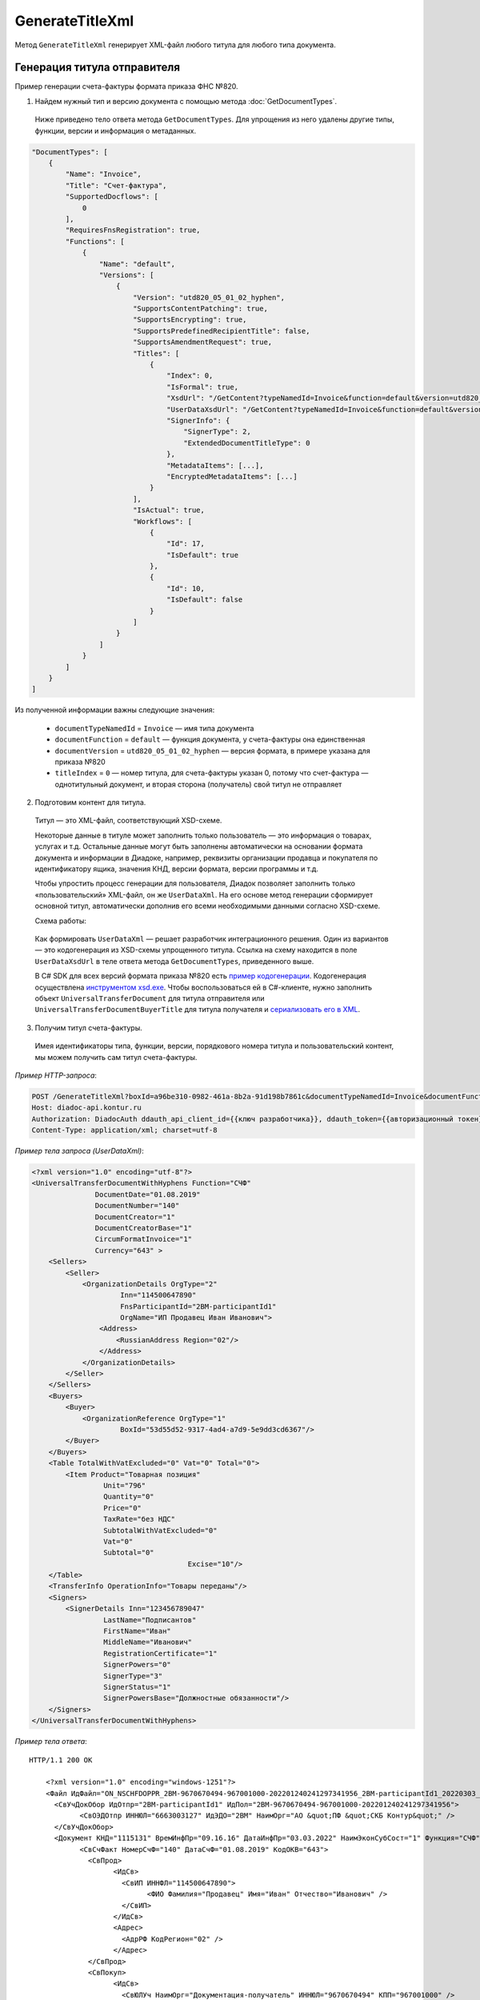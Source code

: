 GenerateTitleXml
================

Метод ``GenerateTitleXml`` генерирует XML-файл любого титула для любого типа документа. 

.. http:post:: /GenerateTitleXml

	:queryparam boxId: идентификатор ящика
	:queryparam documentTypeNamedId: уникальный строковый идентификатор типа документа
	:queryparam documentFunction: строковый идентификатор функции, уникальный в рамках типа документа
	:queryparam documentVersion: строковый идентификатор версии, уникальный в рамках функции типа документа
	:queryparam titleIndex: числовой идентификатор титула документа
	:queryparam disableValidation: отключение валидации полученного XML-документа по XSD-схеме данного типа документа, необязательный параметр
	:queryparam editingSettingId: идентификатор настройки редактирования содержимого документа, необязательный параметр
	:queryparam letterId: идентификатор сообщения, содержащего соответствующий титул отправителя; параметр обязателен при генерации титула получателя (``titleIndex`` > 0), необязательный в остальных случаях
	:queryparam documentId: идентификатор документа, содержащего соответствующий титул отправителя; параметр обязателен при генерации титула получателя (``titleIndex`` > 0), необязательный в остальных случаях

	:requestheader Authorization: данные, необходимые для :doc:`авторизации <../Authorization>`

	:request Body: Тело запроса должно содержать упрощенный XML-файл ``UserDataXsd``, соответствующий XSD-схеме контракта для генерации титула. XSD-схему контракта можно получить с помощью ссылки из поля ``UserDataXsdUrl`` контракта :ref:`DocumentTitle <document_title>`, полученного методом :doc:`GetDocumentTypes`.

	:resheader Content-Disposition: имя файла сгенерированного титула
	
	:response Body: Тело ответа содержит сгенерированный XML-файл титула, построенный на основании данных из запроса в соответствии с XSD-схемой.
	
	:statuscode 200: операция успешно завершена
	:statuscode 400: данные в запросе имеют неверный формат или отсутствуют обязательные параметры
	:statuscode 401: в запросе отсутствует HTTP-заголовок ``Authorization`` или в этом заголовке содержатся некорректные авторизационные данные
	:statuscode 402: закончилась подписка на API
	:statuscode 403: у пользователя нет права для работы с указанным типом документа
	:statuscode 405: используется неподходящий HTTP-метод
	:statuscode 500: при обработке запроса возникла непредвиденная ошибка


Генерация титула отправителя
----------------------------

Пример генерации счета-фактуры формата приказа ФНС №820.

1. Найдем нужный тип и версию документа с помощью метода :doc:`GetDocumentTypes`.

 Ниже приведено тело ответа метода ``GetDocumentTypes``. Для упрощения из него удалены другие типы, функции, версии и информация о метаданных.

.. sourcecode:: js 

    "DocumentTypes": [
        {
            "Name": "Invoice",
            "Title": "Счет-фактура",
            "SupportedDocflows": [
                0
            ],
            "RequiresFnsRegistration": true,
            "Functions": [
                {
                    "Name": "default",
                    "Versions": [
                        {
                            "Version": "utd820_05_01_02_hyphen",
                            "SupportsContentPatching": true,
                            "SupportsEncrypting": true,
                            "SupportsPredefinedRecipientTitle": false,
                            "SupportsAmendmentRequest": true,
                            "Titles": [
                                {
                                    "Index": 0,
                                    "IsFormal": true,
                                    "XsdUrl": "/GetContent?typeNamedId=Invoice&function=default&version=utd820_05_01_02_hyphen&titleIndex=0&contentType=TitleXsd",
                                    "UserDataXsdUrl": "/GetContent?typeNamedId=Invoice&function=default&version=utd820_05_01_02_hyphen&titleIndex=0&contentType=UserContractXsd",
                                    "SignerInfo": {
                                        "SignerType": 2,
                                        "ExtendedDocumentTitleType": 0
                                    },
                                    "MetadataItems": [...],
                                    "EncryptedMetadataItems": [...]
                                }
                            ],
                            "IsActual": true,
                            "Workflows": [
                                {
                                    "Id": 17,
                                    "IsDefault": true
                                },
                                {
                                    "Id": 10,
                                    "IsDefault": false
                                }
                            ]
                        }
                    ]
                }
            ]
        }
    ]
	
Из полученной информации важны следующие значения:

 - ``documentTypeNamedId`` = ``Invoice`` — имя типа документа
 - ``documentFunction`` = ``default`` — функция документа, у счета-фактуры она единственная
 - ``documentVersion`` = ``utd820_05_01_02_hyphen`` — версия формата, в примере указана для приказа №820
 - ``titleIndex`` = ``0`` — номер титула, для счета-фактуры указан 0, потому что счет-фактура — однотитульный документ, и вторая сторона (получатель) свой титул не отправляет

2. Подготовим контент для титула.

 Титул — это XML-файл, соответствующий XSD-схеме.

 Некоторые данные в титуле может заполнить только пользователь — это информация о товарах, услугах и т.д. Остальные данные могут быть заполнены автоматически на основании формата документа и информации в Диадоке, например, реквизиты организации продавца и покупателя по идентификатору ящика, значения КНД, версии формата, версии программы и т.д.

 Чтобы упростить процесс генерации для пользователя, Диадок позволяет заполнить только «пользовательский» XML-файл, он же ``UserDataXml``. На его основе метод генерации сформирует основной титул, автоматически дополнив его всеми необходимыми данными согласно XSD-схеме.

 Схема работы:

	.. image:: ../_static/img/diadoc-api-generate-xml-schema1.png
		:align: center

 Как формировать ``UserDataXml`` — решает разработчик интеграционного решения. Один из вариантов — это кодогенерация из XSD-схемы упрощенного титула. Ссылка на схему находится в поле ``UserDataXsdUrl`` в теле ответа метода ``GetDocumentTypes``, приведенного выше.

 В C# SDK для всех версий формата приказа №820 есть `пример кодогенерации <https://github.com/diadoc/diadocsdk-csharp/tree/master/src/DataXml>`_. 
 Кодогенерация осуществлена `инструментом xsd.exe <https://docs.microsoft.com/ru-ru/dotnet/standard/serialization/xml-schema-definition-tool-xsd-exe>`_.
 Чтобы воспользоваться ей в C#-клиенте, нужно заполнить объект ``UniversalTransferDocument`` для титула отправителя или ``UniversalTransferDocumentBuyerTitle`` для титула получателя и `сериализовать его в XML <https://github.com/diadoc/diadocsdk-csharp/blob/master/src/XmlSerializerExtensions.cs>`_.

3. Получим титул счета-фактуры.

 Имея идентификаторы типа, функции, версии, порядкового номера титула и пользовательский контент, мы можем получить сам титул счета-фактуры.

*Пример HTTP-запроса*:

.. sourcecode:: http

    POST /GenerateTitleXml?boxId=a96be310-0982-461a-8b2a-91d198b7861c&documentTypeNamedId=Invoice&documentFunction=default&documentVersion=utd820_05_01_02_hyphen&titleIndex=0 HTTP/1.1
    Host: diadoc-api.kontur.ru
    Authorization: DiadocAuth ddauth_api_client_id={{ключ разработчика}}, ddauth_token={{авторизационный токен}}
    Content-Type: application/xml; charset=utf-8

*Пример тела запроса (UserDataXml)*:

.. sourcecode:: xml

    <?xml version="1.0" encoding="utf-8"?>
    <UniversalTransferDocumentWithHyphens Function="СЧФ"
                   DocumentDate="01.08.2019"
                   DocumentNumber="140"
                   DocumentCreator="1"
                   DocumentCreatorBase="1"
                   CircumFormatInvoice="1"
                   Currency="643" >
        <Sellers>
            <Seller>
                <OrganizationDetails OrgType="2"
                         Inn="114500647890"
                         FnsParticipantId="2BM-participantId1"
                         OrgName="ИП Продавец Иван Иванович">
                    <Address>
                        <RussianAddress Region="02"/>
                    </Address>
                </OrganizationDetails>
            </Seller>
        </Sellers>
        <Buyers>
            <Buyer>
                <OrganizationReference OrgType="1"
                         BoxId="53d55d52-9317-4ad4-a7d9-5e9dd3cd6367"/>
            </Buyer>
        </Buyers>
        <Table TotalWithVatExcluded="0" Vat="0" Total="0">
            <Item Product="Товарная позиция"
                     Unit="796"
                     Quantity="0"
                     Price="0"
                     TaxRate="без НДС"
                     SubtotalWithVatExcluded="0"
                     Vat="0"
                     Subtotal="0"
					 Excise="10"/>
        </Table>
        <TransferInfo OperationInfo="Товары переданы"/>
        <Signers>
            <SignerDetails Inn="123456789047"
                     LastName="Подписантов"
                     FirstName="Иван"
                     MiddleName="Иванович"
                     RegistrationCertificate="1"
                     SignerPowers="0"
                     SignerType="3"
                     SignerStatus="1"
                     SignerPowersBase="Должностные обязанности"/>
        </Signers>
    </UniversalTransferDocumentWithHyphens>

*Пример тела ответа*:

::

    HTTP/1.1 200 OK

	<?xml version="1.0" encoding="windows-1251"?>
	<Файл ИдФайл="ON_NSCHFDOPPR_2BM-9670670494-967001000-202201240241297341956_2BM-participantId1_20220303_c1ffd60b-0925-4e08-a133-cc55e9fc5b3b" ВерсФорм="5.01" ВерсПрог="Diadoc 1.0">
	  <СвУчДокОбор ИдОтпр="2BM-participantId1" ИдПол="2BM-9670670494-967001000-202201240241297341956">
		<СвОЭДОтпр ИННЮЛ="6663003127" ИдЭДО="2BM" НаимОрг="АО &quot;ПФ &quot;СКБ Контур&quot;" />
	  </СвУчДокОбор>
	  <Документ КНД="1115131" ВремИнфПр="09.16.16" ДатаИнфПр="03.03.2022" НаимЭконСубСост="1" Функция="СЧФ" ОснДоверОргСост="1">
		<СвСчФакт НомерСчФ="140" ДатаСчФ="01.08.2019" КодОКВ="643">
		  <СвПрод>
			<ИдСв>
			  <СвИП ИННФЛ="114500647890">
				<ФИО Фамилия="Продавец" Имя="Иван" Отчество="Иванович" />
			  </СвИП>
			</ИдСв>
			<Адрес>
			  <АдрРФ КодРегион="02" />
			</Адрес>
		  </СвПрод>
		  <СвПокуп>
			<ИдСв>
			  <СвЮЛУч НаимОрг="Документация-получатель" ИННЮЛ="9670670494" КПП="967001000" />
			</ИдСв>
			<Адрес>
			  <АдрРФ Индекс="777777" КодРегион="50" Город="г. Москва" />
			</Адрес>
		  </СвПокуп>
		  <ДопСвФХЖ1 НаимОКВ="Российский рубль" ОбстФормСЧФ="1" />
		</СвСчФакт>
		<ТаблСчФакт>
		  <СведТов НомСтр="1" НаимТов="Товарная позиция" ОКЕИ_Тов="796" КолТов="0" ЦенаТов="0.00" СтТовБезНДС="0.00" НалСт="без НДС" СтТовУчНал="0.00">
			<Акциз>
			  <СумАкциз>10.00</СумАкциз>
			</Акциз>
			<СумНал>
			  <СумНал>0.00</СумНал>
			</СумНал>
			<ДопСведТов НаимЕдИзм="шт" />
		  </СведТов>
		  <ВсегоОпл СтТовБезНДСВсего="0.00" СтТовУчНалВсего="0.00">
			<СумНалВсего>
			  <СумНал>0.00</СумНал>
			</СумНалВсего>
		  </ВсегоОпл>
		</ТаблСчФакт>
		<СвПродПер>
		  <СвПер СодОпер="Товары переданы">
			<ОснПер НаимОсн="Без документа-основания" />
		  </СвПер>
		</СвПродПер>
		<Подписант ОснПолн="Должностные обязанности" ОблПолн="0" Статус="1">
		  <ФЛ ИННФЛ="123456789047">
			<ФИО Фамилия="Подписантов" Имя="Иван" Отчество="Иванович" />
		  </ФЛ>
		</Подписант>
	  </Документ>
	</Файл>
	
Полученное тело ответа содержит XML-файл первого титула документа.

Генерация титулов последующих участников
----------------------------------------

Если тип документа содержит более одного титула и нужно сгенерировать титулы для последующих участников (т.е. когда ``titleIndex`` > 0), то сценарий аналогичен примеру выше, за исключением дополнительных параметров в запросе.

В большинстве случаев в контенте последующих титулов нужна информация из предыдущих, поэтому в запрос нужно передать идентификаторы уже существующего в Диадоке документа (``letterId`` + ``documentId``).

Генерация титула с настройкой редактирования
--------------------------------------------

Если при создании документа заданы :ref:`настройки редактирования <template_editing_settings>`, то валидация сгенерированного файла будет выполняться по XSD-схеме, соответствующей указанной настройке редактирования. То есть если настройка редактирования позволяет не указывать какой-либо атрибут, то с помощью метода ``GenerateTitleXml`` можно сгенерировать XML-файл, в котором этот атрибут будет отсутствовать. Валидация такого файла будет осуществлятся так, как будто неуказанный атрибут является опциональным по XSD-схеме.

Генерация титулов с машиночитаемой доверенностью
------------------------------------------------

Чтобы сгенерировать титул с машиночитаемой доверенностью (МЧД), нужно указать информацию о МЧД для подписанта при формировании упрощенного титула ``UserDataXml``. Сделать это можно следующим образом:

- если детали подписанта генерируются по сертификату ``SignerReference``, то необходимо заполнить структуру ``PowerOfAttorney``: указать регистрационный номер МЧД и ИНН доверителя или использовать МЧД по умолчанию;

- если при генерации детали подписанта задаются в явном виде с помощью структуры ``SignerDetails``, то в случае формирования подписанта по МЧД интегратор сам определяет необходимость использования ИНН подписанта и название организации для ЮЛ из МЧД.

*XSD-схема структуры PowerOfAttorney*

.. sourcecode:: xml

	<xs:complexType name="PowerOfAttorney">
	<xs:sequence>
	  <xs:element name="FullId" minOccurs="0">
		<xs:complexType>
		  <xs:attribute name="RegistrationNumber" use="required" type="guid"/>
		  <xs:attribute name="IssuerInn" use="required" type="inn"/>
		</xs:complexType>
	  </xs:element>
	</xs:sequence>
	<xs:attribute name="UseDefault" use="required">
	  <xs:simpleType>
		<xs:restriction base="xs:string">
		  <xs:enumeration value="true" />
		  <xs:enumeration value="false" />
		</xs:restriction>
	  </xs:simpleType>
	</xs:attribute>
	</xs:complexType>

*Пример тела запроса для документа с МЧД*

.. sourcecode:: xml

	<?xml version="1.0" encoding="utf-8"?>
	<UniversalTransferDocumentWithHyphens Function="СЧФ"
				   DocumentDate="01.08.2019"
				   DocumentNumber="140"
				   DocumentCreator="1"
				   DocumentCreatorBase="1"
				   CircumFormatInvoice="1"
				   Currency="643" >
		<Sellers>
			<Seller>
				<OrganizationDetails OrgType="2"
							Inn="114500647890"
							FnsParticipantId="2BM-participantId1"
							OrgName="ИП Продавец Иван Иванович">
					<Address>
						<RussianAddress Region="02"/>
					</Address>
				</OrganizationDetails>
			</Seller>
		</Sellers>
		<Buyers>
			<Buyer>
				<OrganizationReference OrgType="1"
						BoxId="53d55d52-9317-4ad4-a7d9-5e9dd3cd6367"/>
			</Buyer>
		</Buyers>
		<Table TotalWithVatExcluded="0" Vat="0" Total="0">
			<Item Product="Товарная позиция"
					Unit="796"
					Quantity="0"
					Price="0"
					TaxRate="без НДС"
					SubtotalWithVatExcluded="0"
					Vat="0"
					Subtotal="0"
					Excise="10"/>
		</Table>
		<TransferInfo OperationInfo="Товары переданы"/>
		<Signers>
		<SignerReference BoxId="74ef3a00-c625-3ef0-9b50-65bf7f96b9ae" CertificateThumbprint="8A80C2723DBC4F0A94F8CEE21C0A15A68A80C272">
			<PowerOfAttorney UseDefault="false">
				<FullId RegistrationNumber="4F73C574-CF7C-4664-91B9-48185BC66A27" IssuerInn="114500647890" />
			</PowerOfAttorney> 
	  </SignerReference>
	  </Signers>
	</UniversalTransferDocumentWithHyphens>